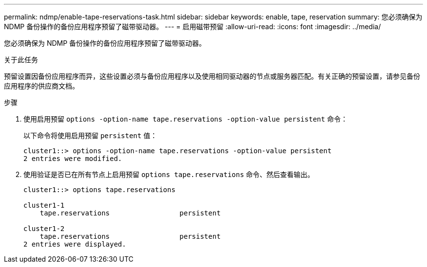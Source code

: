 ---
permalink: ndmp/enable-tape-reservations-task.html 
sidebar: sidebar 
keywords: enable, tape, reservation 
summary: 您必须确保为 NDMP 备份操作的备份应用程序预留了磁带驱动器。 
---
= 启用磁带预留
:allow-uri-read: 
:icons: font
:imagesdir: ../media/


[role="lead"]
您必须确保为 NDMP 备份操作的备份应用程序预留了磁带驱动器。

.关于此任务
预留设置因备份应用程序而异，这些设置必须与备份应用程序以及使用相同驱动器的节点或服务器匹配。有关正确的预留设置，请参见备份应用程序的供应商文档。

.步骤
. 使用启用预留 `options -option-name tape.reservations -option-value persistent` 命令：
+
以下命令将使用启用预留 `persistent` 值：

+
[listing]
----
cluster1::> options -option-name tape.reservations -option-value persistent
2 entries were modified.
----
. 使用验证是否已在所有节点上启用预留 `options tape.reservations` 命令、然后查看输出。
+
[listing]
----
cluster1::> options tape.reservations

cluster1-1
    tape.reservations                 persistent

cluster1-2
    tape.reservations                 persistent
2 entries were displayed.
----

